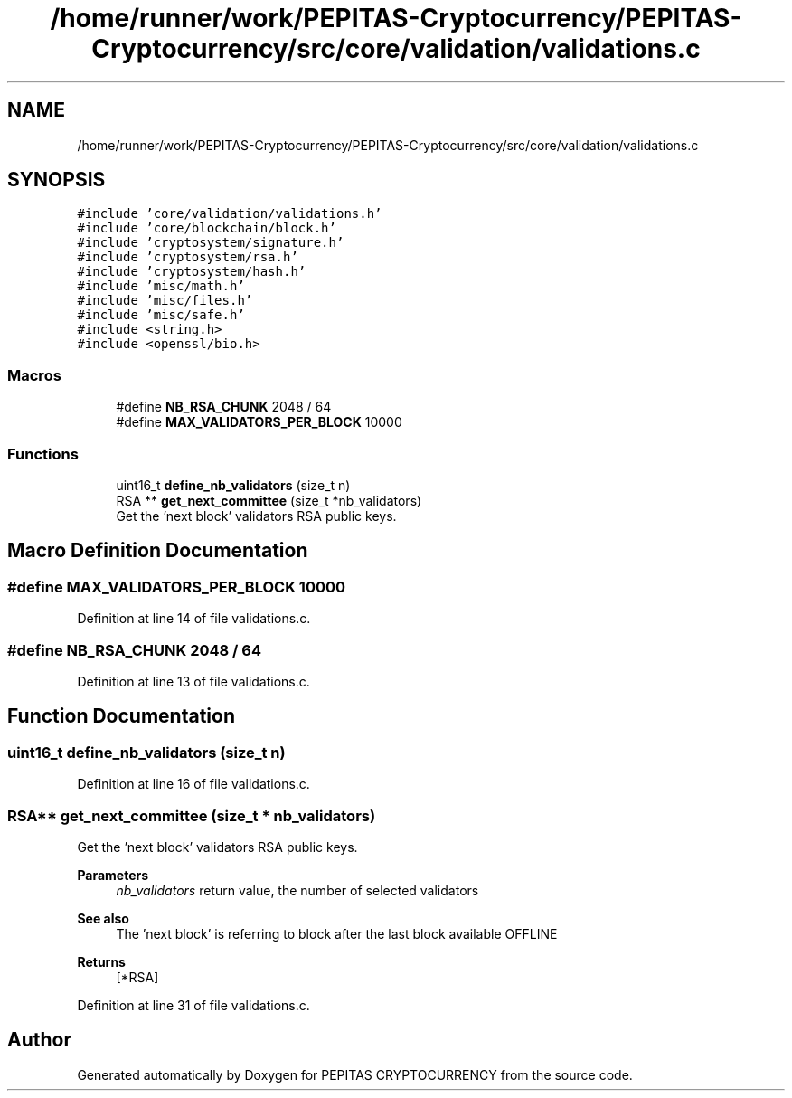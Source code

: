 .TH "/home/runner/work/PEPITAS-Cryptocurrency/PEPITAS-Cryptocurrency/src/core/validation/validations.c" 3 "Sat Apr 17 2021" "PEPITAS CRYPTOCURRENCY" \" -*- nroff -*-
.ad l
.nh
.SH NAME
/home/runner/work/PEPITAS-Cryptocurrency/PEPITAS-Cryptocurrency/src/core/validation/validations.c
.SH SYNOPSIS
.br
.PP
\fC#include 'core/validation/validations\&.h'\fP
.br
\fC#include 'core/blockchain/block\&.h'\fP
.br
\fC#include 'cryptosystem/signature\&.h'\fP
.br
\fC#include 'cryptosystem/rsa\&.h'\fP
.br
\fC#include 'cryptosystem/hash\&.h'\fP
.br
\fC#include 'misc/math\&.h'\fP
.br
\fC#include 'misc/files\&.h'\fP
.br
\fC#include 'misc/safe\&.h'\fP
.br
\fC#include <string\&.h>\fP
.br
\fC#include <openssl/bio\&.h>\fP
.br

.SS "Macros"

.in +1c
.ti -1c
.RI "#define \fBNB_RSA_CHUNK\fP   2048 / 64"
.br
.ti -1c
.RI "#define \fBMAX_VALIDATORS_PER_BLOCK\fP   10000"
.br
.in -1c
.SS "Functions"

.in +1c
.ti -1c
.RI "uint16_t \fBdefine_nb_validators\fP (size_t n)"
.br
.ti -1c
.RI "RSA ** \fBget_next_committee\fP (size_t *nb_validators)"
.br
.RI "Get the 'next block' validators RSA public keys\&. "
.in -1c
.SH "Macro Definition Documentation"
.PP 
.SS "#define MAX_VALIDATORS_PER_BLOCK   10000"

.PP
Definition at line 14 of file validations\&.c\&.
.SS "#define NB_RSA_CHUNK   2048 / 64"

.PP
Definition at line 13 of file validations\&.c\&.
.SH "Function Documentation"
.PP 
.SS "uint16_t define_nb_validators (size_t n)"

.PP
Definition at line 16 of file validations\&.c\&.
.SS "RSA** get_next_committee (size_t * nb_validators)"

.PP
Get the 'next block' validators RSA public keys\&. 
.PP
\fBParameters\fP
.RS 4
\fInb_validators\fP return value, the number of selected validators 
.RE
.PP
\fBSee also\fP
.RS 4
The 'next block' is referring to block after the last block available OFFLINE 
.RE
.PP
\fBReturns\fP
.RS 4
[*RSA] 
.RE
.PP

.PP
Definition at line 31 of file validations\&.c\&.
.SH "Author"
.PP 
Generated automatically by Doxygen for PEPITAS CRYPTOCURRENCY from the source code\&.
